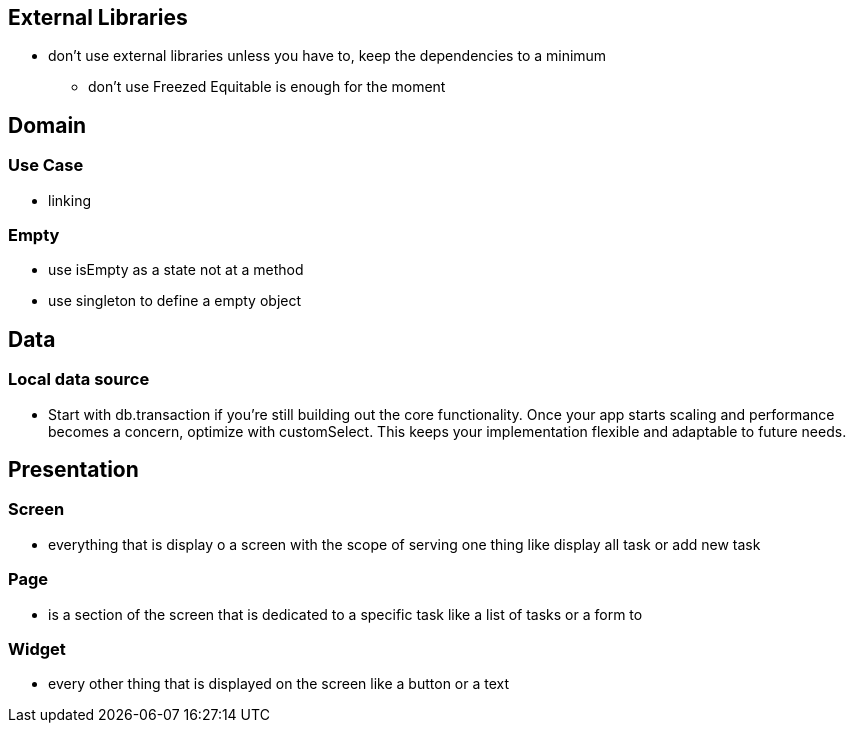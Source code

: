 == External Libraries

* don't use external libraries unless you have to, keep the dependencies to a minimum
** don't use Freezed  Equitable is enough for the moment

== Domain

=== Use Case

* linking

=== Empty

* use isEmpty as a state not at a method
* use singleton to define a empty object

== Data

=== Local data source

* Start with db.transaction if you’re still building out the core functionality. Once your app starts scaling and performance becomes a concern, optimize with customSelect. This keeps your implementation flexible and adaptable to future needs.

== Presentation

=== Screen

* everything that is display o a screen with the scope of serving one thing like display all task
or add new task

=== Page

* is a section of the screen that is dedicated to a specific task like a list of tasks or a form to

=== Widget

* every other thing that is displayed on the screen like a button or a text